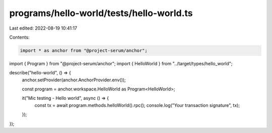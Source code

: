 programs/hello-world/tests/hello-world.ts
=========================================

Last edited: 2022-08-19 10:41:17

Contents:

.. code-block:: ts

    import * as anchor from "@project-serum/anchor";
import { Program } from "@project-serum/anchor";
import { HelloWorld } from "../target/types/hello_world";

describe("hello-world", () => {
  anchor.setProvider(anchor.AnchorProvider.env());

  const program = anchor.workspace.HelloWorld as Program<HelloWorld>;

  it("Mic testing - Hello world", async () => {
    const tx = await program.methods.helloWorld().rpc();
    console.log("Your transaction signature", tx);
  });
});


